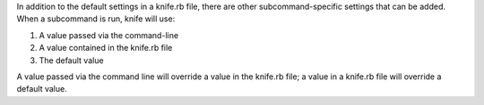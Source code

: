 .. The contents of this file may be included in multiple topics (using the includes directive).
.. The contents of this file should be modified in a way that preserves its ability to appear in multiple topics.

In addition to the default settings in a knife.rb file, there are other subcommand-specific settings that can be added. When a subcommand is run, knife will use:

#. A value passed via the command-line
#. A value contained in the knife.rb file
#. The default value

A value passed via the command line will override a value in the knife.rb file; a value in a knife.rb file will override a default value.

